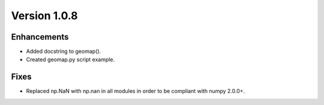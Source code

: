 Version 1.0.8
=============

Enhancements
------------

- Added docstring to geomap().
- Created geomap.py script example.

Fixes
-----

- Replaced np.NaN with np.nan in all modules in order to be compliant with numpy 2.0.0+.
